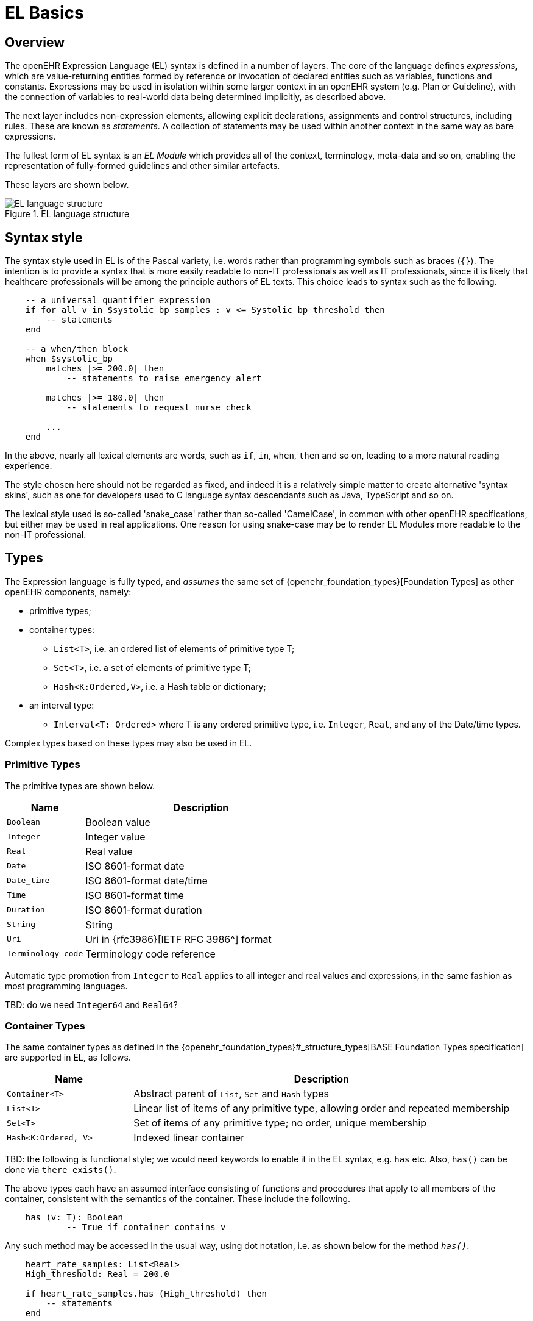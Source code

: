 = EL Basics

== Overview

The openEHR Expression Language (EL) syntax is defined in a number of layers. The core of the language defines _expressions_, which are value-returning entities formed by reference or invocation of declared entities such as variables, functions and constants. Expressions may be used in isolation within some larger context in an openEHR system (e.g. Plan or Guideline), with the connection of variables to real-world data being determined implicitly, as described above.

The next layer includes non-expression elements, allowing explicit declarations, assignments and control structures, including rules. These are known as _statements_. A collection of statements may be used within another context in the same way as bare expressions.

The fullest form of EL syntax is an _EL Module_ which provides all of the context, terminology, meta-data and so on, enabling the representation of fully-formed guidelines and other similar artefacts.

These layers are shown below.

[.text-center]
.EL language structure
image::{diagrams_uri}/EL_language_structure.svg[id=EL_language_structure, align="center"]

== Syntax style

The syntax style used in EL is of the Pascal variety, i.e. words rather than programming symbols such as braces (`{}`). The intention is to provide a syntax that is more easily readable to non-IT professionals as well as IT professionals, since it is likely that healthcare professionals will be among the principle authors of EL texts. This choice leads to syntax such as the following.

----
    -- a universal quantifier expression
    if for_all v in $systolic_bp_samples : v <= Systolic_bp_threshold then
        -- statements
    end
    
    -- a when/then block
    when $systolic_bp
        matches |>= 200.0| then
            -- statements to raise emergency alert

        matches |>= 180.0| then
            -- statements to request nurse check

        ...
    end    
----

In the above, nearly all lexical elements are words, such as `if`, `in`, `when`, `then` and so on, leading to a more natural reading experience.

The style chosen here should not be regarded as fixed, and indeed it is a relatively simple matter to create alternative 'syntax skins', such as one for developers used to C language syntax descendants such as Java, TypeScript and so on.

The lexical style used is so-called 'snake_case' rather than so-called 'CamelCase', in common with other openEHR specifications, but either may be used in real applications. One reason for using snake-case may be to render EL Modules more readable to the non-IT professional.

== Types

The Expression language is fully typed, and _assumes_ the same set of {openehr_foundation_types}[Foundation Types] as other openEHR components, namely:

* primitive types;
* container types:
** `List<T>`, i.e. an ordered list of elements of primitive type T;
** `Set<T>`, i.e. a set of elements of primitive type T;
** `Hash<K:Ordered,V>`, i.e. a Hash table or dictionary;
* an interval type:
** `Interval<T: Ordered>` where T is any ordered primitive type, i.e. `Integer`, `Real`, and any of the Date/time types.

Complex types based on these types may also be used in EL.

=== Primitive Types

The primitive types are shown below.

[cols="1,3",options="header"]
|=================================================================
|Name                   |Description

| `Boolean`             |Boolean value
| `Integer`             |Integer value
| `Real`                |Real value
| `Date`                |ISO 8601-format date
| `Date_time`           |ISO 8601-format date/time
| `Time`                |ISO 8601-format time
| `Duration`            |ISO 8601-format duration
| `String`              |String
| `Uri`                 |Uri in {rfc3986}[IETF RFC 3986^] format
| `Terminology_code`    |Terminology code reference
|=================================================================

Automatic type promotion from `Integer` to `Real` applies to all integer and real values and expressions, in the same fashion as most programming languages.

[.tbd]
TBD: do we need `Integer64` and `Real64`?

=== Container Types

The same container types as defined in the {openehr_foundation_types}#_structure_types[BASE Foundation Types specification] are supported in EL, as follows.

[cols="1,3",options="header"]
|=================================================================
|Name                   |Description

| `Container<T>`        |Abstract parent of `List`, `Set` and `Hash` types
| `List<T>`             |Linear list of items of any primitive type, allowing order and repeated membership
| `Set<T>`              |Set of items of any primitive type; no order, unique membership
| `Hash<K:Ordered, V>`  |Indexed linear container
|=================================================================

[.tbd]
TBD: the following is functional style; we would need keywords to enable it in the EL syntax, e.g. `has` etc. Also, `has()` can be done via `there_exists()`.

The above types each have an assumed interface consisting of functions and procedures that apply to all members of the container, consistent with the semantics of the container. These include the following.

----
    has (v: T): Boolean
            -- True if container contains v
----

Any such method may be accessed in the usual way, using dot notation, i.e. as shown below for the method `_has()_`.

----
    heart_rate_samples: List<Real>
    High_threshold: Real = 200.0
    
    if heart_rate_samples.has (High_threshold) then
        -- statements
    end
----

=== Interval Type

The same `Interval` type as defined in the {openehr_foundation_types}#_interval[BASE Foundation Types specification] is supported in EL, as follows.

[cols="1,2",options="header"]
|=================================================================
|Name                   |Description

| `Interval<T>`         |Interval of any ordered primitive
|=================================================================

Automatic type promotion from `Interval<Integer>` to `Interval<Real>` applies to all integer and real values and expressions, in the same fashion as most programming languages.

[.tbd]
TBD: the following is functional style; we would need keywords to enable it in the EL syntax, e.g. `contains`, `overlaps` etc.

Various methods are defined for `Interval<T>`, as follows.

----
    has (v: T): Boolean
            -- True if for Interval contains v

    overlaps (other: like Current): Boolean
            -- True if this Interval overlaps other
            
    contains (other: like Current): Boolean
            -- True if this Interval contains other
----

=== Complex Types

Complex types may be implicitly accessible, or explicitly imported from formal model definitions specified in the `use_model` section of an EL Module. Such models need to be specified in {openehr_bmm}[openEHR BMM format], or any functional equivalent. The types in models included in this way become available within the formalism in the same way as the foundation types, and may be used in declarations etc in the normal way.

Access to interior elements of instances of non-primitive types is obtained using 'dot' notation, i.e. the standard way for object-oriented languages.

== Function and Procedure Calls

In EL, the function and procedure calls are the primary means to make complex logic available to expressions. Both functions and procedures are supported, and are collectively known as _routines_, as per the {openehr_bmm}#_elements[openEHR Basic Meta-Model (BMM)].

In EL, a function is a routine that returns a result and is assumed to have no side-effects on previously declared entities. It has a signature of the form:

----
    <T_arg1, T_arg2, ....>: T_result
----

Typical examples of function signatures:

----
    : Date                          -- signature of a 0-order function like current_date()
    <Real, Real>: Real              -- signature of a 2nd-order function like '*' for the domain R
    <Integer, Integer>: Integer     -- signature of a 2nd-order function like 'add' for the domain I
----

A procedure is a routine with a signature of the form:

----
    <T_arg1, T_arg2, ....>
----

This represents a call taking 0 or more arguments, with no return type. Typical procedure signatures include the following:

----
    <Real>                          -- a 1st-order procedure for the domain R
    <String, Integer>               -- signature of a procedure taking a String and an Integer argument
----

EL does not provide a way to programmatically define routines (i.e. it does not try to be a programming language), instead, it provides a way of _declaring routine signatures_, using the `func` and `proc` keywords. This is similar to the declaration of methods in interface classes in languages like C# and Java.

Functions and procedures are mapped to class methods in external libraries in the <<_computing_bindings, Computing Bindings>> section of an EL Module.
